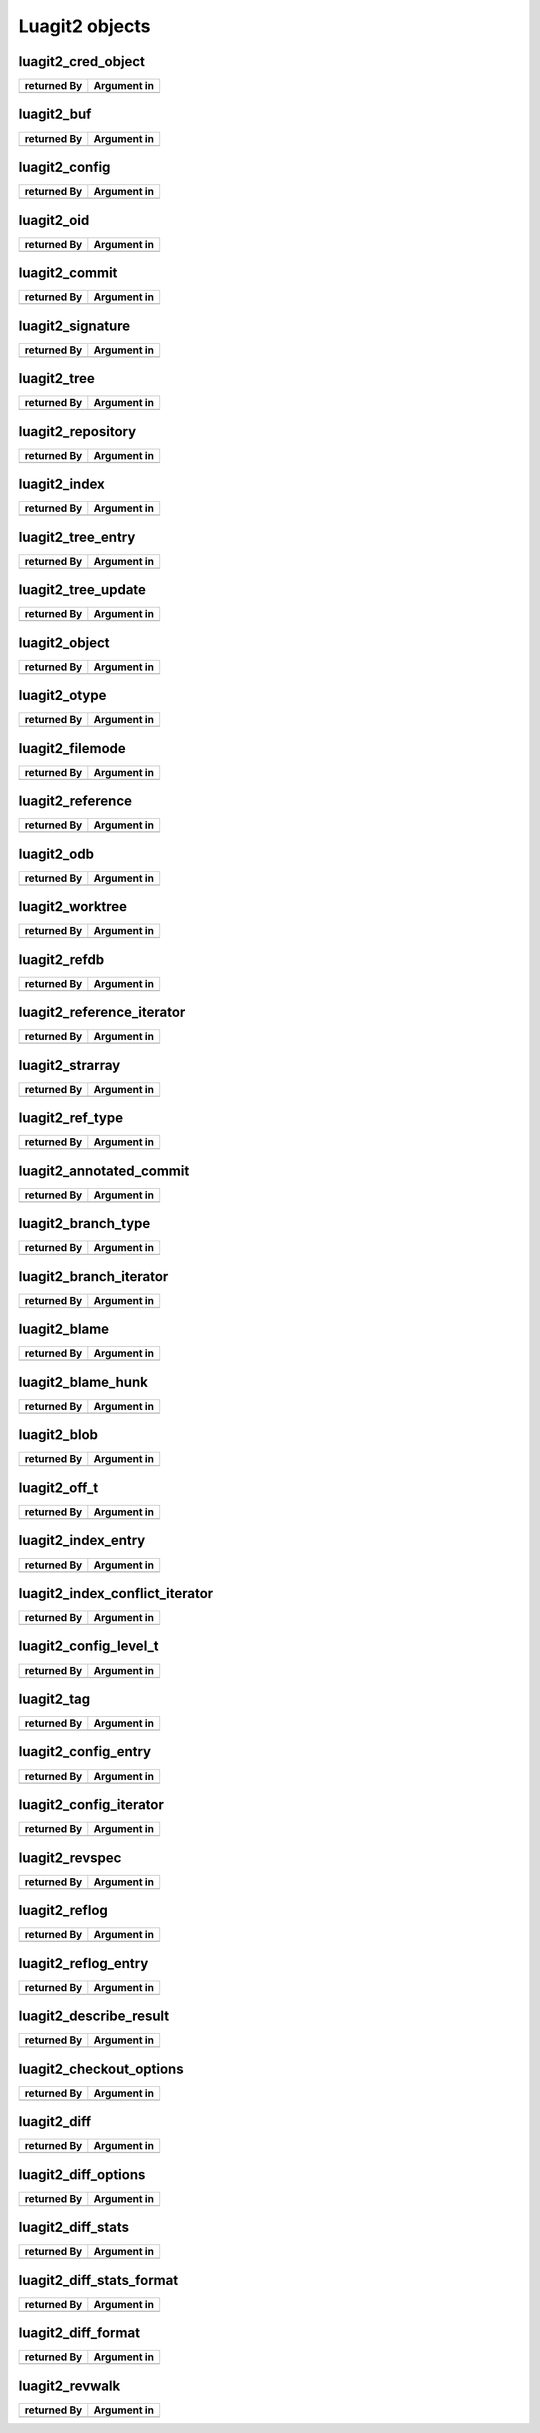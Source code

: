 Luagit2 objects
===============

luagit2_cred_object
-------------------

+------------------------+---------------------------------+
| returned By            | Argument in                     |
+========================+=================================+
|                        |                                 |
|                        |                                 |
+------------------------+---------------------------------+

luagit2_buf
--------------------------------------------------------------------

+------------------------+---------------------------------+
| returned By            | Argument in                     |
+========================+=================================+
|                        |                                 |
|                        |                                 |
+------------------------+---------------------------------+

luagit2_config
--------------------------------------------------------------------

+------------------------+---------------------------------+
| returned By            | Argument in                     |
+========================+=================================+
|                        |                                 |
|                        |                                 |
+------------------------+---------------------------------+

luagit2_oid
--------------------------------------------------------------------

+------------------------+---------------------------------+
| returned By            | Argument in                     |
+========================+=================================+
|                        |                                 |
|                        |                                 |
+------------------------+---------------------------------+

luagit2_commit
--------------------------------------------------------------------

+------------------------+---------------------------------+
| returned By            | Argument in                     |
+========================+=================================+
|                        |                                 |
|                        |                                 |
+------------------------+---------------------------------+

luagit2_signature
--------------------------------------------------------------------

+------------------------+---------------------------------+
| returned By            | Argument in                     |
+========================+=================================+
|                        |                                 |
|                        |                                 |
+------------------------+---------------------------------+

luagit2_tree
--------------------------------------------------------------------

+------------------------+---------------------------------+
| returned By            | Argument in                     |
+========================+=================================+
|                        |                                 |
|                        |                                 |
+------------------------+---------------------------------+

luagit2_repository
--------------------------------------------------------------------

+------------------------+---------------------------------+
| returned By            | Argument in                     |
+========================+=================================+
|                        |                                 |
|                        |                                 |
+------------------------+---------------------------------+

luagit2_index
--------------------------------------------------------------------

+------------------------+---------------------------------+
| returned By            | Argument in                     |
+========================+=================================+
|                        |                                 |
|                        |                                 |
+------------------------+---------------------------------+

luagit2_tree_entry
--------------------------------------------------------------------

+------------------------+---------------------------------+
| returned By            | Argument in                     |
+========================+=================================+
|                        |                                 |
|                        |                                 |
+------------------------+---------------------------------+

luagit2_tree_update
--------------------------------------------------------------------

+------------------------+---------------------------------+
| returned By            | Argument in                     |
+========================+=================================+
|                        |                                 |
|                        |                                 |
+------------------------+---------------------------------+

luagit2_object
--------------------------------------------------------------------

+------------------------+---------------------------------+
| returned By            | Argument in                     |
+========================+=================================+
|                        |                                 |
|                        |                                 |
+------------------------+---------------------------------+

luagit2_otype
--------------------------------------------------------------------

+------------------------+---------------------------------+
| returned By            | Argument in                     |
+========================+=================================+
|                        |                                 |
|                        |                                 |
+------------------------+---------------------------------+

luagit2_filemode
--------------------------------------------------------------------

+------------------------+---------------------------------+
| returned By            | Argument in                     |
+========================+=================================+
|                        |                                 |
|                        |                                 |
+------------------------+---------------------------------+

luagit2_reference
--------------------------------------------------------------------

+------------------------+---------------------------------+
| returned By            | Argument in                     |
+========================+=================================+
|                        |                                 |
|                        |                                 |
+------------------------+---------------------------------+

luagit2_odb
--------------------------------------------------------------------

+------------------------+---------------------------------+
| returned By            | Argument in                     |
+========================+=================================+
|                        |                                 |
|                        |                                 |
+------------------------+---------------------------------+

luagit2_worktree
--------------------------------------------------------------------

+------------------------+---------------------------------+
| returned By            | Argument in                     |
+========================+=================================+
|                        |                                 |
|                        |                                 |
+------------------------+---------------------------------+

luagit2_refdb
--------------------------------------------------------------------

+------------------------+---------------------------------+
| returned By            | Argument in                     |
+========================+=================================+
|                        |                                 |
|                        |                                 |
+------------------------+---------------------------------+

luagit2_reference_iterator
--------------------------------------------------------------------

+------------------------+---------------------------------+
| returned By            | Argument in                     |
+========================+=================================+
|                        |                                 |
|                        |                                 |
+------------------------+---------------------------------+

luagit2_strarray
--------------------------------------------------------------------

+------------------------+---------------------------------+
| returned By            | Argument in                     |
+========================+=================================+
|                        |                                 |
|                        |                                 |
+------------------------+---------------------------------+

luagit2_ref_type
--------------------------------------------------------------------

+------------------------+---------------------------------+
| returned By            | Argument in                     |
+========================+=================================+
|                        |                                 |
|                        |                                 |
+------------------------+---------------------------------+

luagit2_annotated_commit
--------------------------------------------------------------------

+------------------------+---------------------------------+
| returned By            | Argument in                     |
+========================+=================================+
|                        |                                 |
|                        |                                 |
+------------------------+---------------------------------+

luagit2_branch_type
--------------------------------------------------------------------

+------------------------+---------------------------------+
| returned By            | Argument in                     |
+========================+=================================+
|                        |                                 |
|                        |                                 |
+------------------------+---------------------------------+

luagit2_branch_iterator
--------------------------------------------------------------------

+------------------------+---------------------------------+
| returned By            | Argument in                     |
+========================+=================================+
|                        |                                 |
|                        |                                 |
+------------------------+---------------------------------+

luagit2_blame
--------------------------------------------------------------------

+------------------------+---------------------------------+
| returned By            | Argument in                     |
+========================+=================================+
|                        |                                 |
|                        |                                 |
+------------------------+---------------------------------+

luagit2_blame_hunk
--------------------------------------------------------------------

+------------------------+---------------------------------+
| returned By            | Argument in                     |
+========================+=================================+
|                        |                                 |
|                        |                                 |
+------------------------+---------------------------------+

luagit2_blob
--------------------------------------------------------------------

+------------------------+---------------------------------+
| returned By            | Argument in                     |
+========================+=================================+
|                        |                                 |
|                        |                                 |
+------------------------+---------------------------------+

luagit2_off_t
--------------------------------------------------------------------

+------------------------+---------------------------------+
| returned By            | Argument in                     |
+========================+=================================+
|                        |                                 |
|                        |                                 |
+------------------------+---------------------------------+

luagit2_index_entry
--------------------------------------------------------------------

+------------------------+---------------------------------+
| returned By            | Argument in                     |
+========================+=================================+
|                        |                                 |
|                        |                                 |
+------------------------+---------------------------------+

luagit2_index_conflict_iterator
--------------------------------------------------------------------

+------------------------+---------------------------------+
| returned By            | Argument in                     |
+========================+=================================+
|                        |                                 |
|                        |                                 |
+------------------------+---------------------------------+

luagit2_config_level_t
--------------------------------------------------------------------

+------------------------+---------------------------------+
| returned By            | Argument in                     |
+========================+=================================+
|                        |                                 |
|                        |                                 |
+------------------------+---------------------------------+

luagit2_tag
--------------------------------------------------------------------

+------------------------+---------------------------------+
| returned By            | Argument in                     |
+========================+=================================+
|                        |                                 |
|                        |                                 |
+------------------------+---------------------------------+

luagit2_config_entry
--------------------------------------------------------------------

+------------------------+---------------------------------+
| returned By            | Argument in                     |
+========================+=================================+
|                        |                                 |
|                        |                                 |
+------------------------+---------------------------------+

luagit2_config_iterator
--------------------------------------------------------------------

+------------------------+---------------------------------+
| returned By            | Argument in                     |
+========================+=================================+
|                        |                                 |
|                        |                                 |
+------------------------+---------------------------------+

luagit2_revspec
--------------------------------------------------------------------

+------------------------+---------------------------------+
| returned By            | Argument in                     |
+========================+=================================+
|                        |                                 |
|                        |                                 |
+------------------------+---------------------------------+

luagit2_reflog
--------------------------------------------------------------------

+------------------------+---------------------------------+
| returned By            | Argument in                     |
+========================+=================================+
|                        |                                 |
|                        |                                 |
+------------------------+---------------------------------+

luagit2_reflog_entry
--------------------------------------------------------------------

+------------------------+---------------------------------+
| returned By            | Argument in                     |
+========================+=================================+
|                        |                                 |
|                        |                                 |
+------------------------+---------------------------------+

luagit2_describe_result
--------------------------------------------------------------------

+------------------------+---------------------------------+
| returned By            | Argument in                     |
+========================+=================================+
|                        |                                 |
|                        |                                 |
+------------------------+---------------------------------+

luagit2_checkout_options
--------------------------------------------------------------------

+------------------------+---------------------------------+
| returned By            | Argument in                     |
+========================+=================================+
|                        |                                 |
|                        |                                 |
+------------------------+---------------------------------+

luagit2_diff
--------------------------------------------------------------------

+------------------------+---------------------------------+
| returned By            | Argument in                     |
+========================+=================================+
|                        |                                 |
|                        |                                 |
+------------------------+---------------------------------+

luagit2_diff_options
--------------------------------------------------------------------

+------------------------+---------------------------------+
| returned By            | Argument in                     |
+========================+=================================+
|                        |                                 |
|                        |                                 |
+------------------------+---------------------------------+

luagit2_diff_stats
--------------------------------------------------------------------

+------------------------+---------------------------------+
| returned By            | Argument in                     |
+========================+=================================+
|                        |                                 |
|                        |                                 |
+------------------------+---------------------------------+

luagit2_diff_stats_format
--------------------------------------------------------------------

+------------------------+---------------------------------+
| returned By            | Argument in                     |
+========================+=================================+
|                        |                                 |
|                        |                                 |
+------------------------+---------------------------------+

luagit2_diff_format
--------------------------------------------------------------------

+------------------------+---------------------------------+
| returned By            | Argument in                     |
+========================+=================================+
|                        |                                 |
|                        |                                 |
+------------------------+---------------------------------+

luagit2_revwalk
---------------------------------------------------------------------

+------------------------+---------------------------------+
| returned By            | Argument in                     |
+========================+=================================+
|                        |                                 |
|                        |                                 |
+------------------------+---------------------------------+

